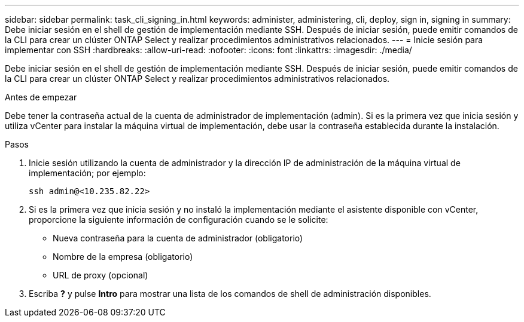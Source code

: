 ---
sidebar: sidebar 
permalink: task_cli_signing_in.html 
keywords: administer, administering, cli, deploy, sign in, signing in 
summary: Debe iniciar sesión en el shell de gestión de implementación mediante SSH. Después de iniciar sesión, puede emitir comandos de la CLI para crear un clúster ONTAP Select y realizar procedimientos administrativos relacionados. 
---
= Inicie sesión para implementar con SSH
:hardbreaks:
:allow-uri-read: 
:nofooter: 
:icons: font
:linkattrs: 
:imagesdir: ./media/


[role="lead"]
Debe iniciar sesión en el shell de gestión de implementación mediante SSH. Después de iniciar sesión, puede emitir comandos de la CLI para crear un clúster ONTAP Select y realizar procedimientos administrativos relacionados.

.Antes de empezar
Debe tener la contraseña actual de la cuenta de administrador de implementación (admin). Si es la primera vez que inicia sesión y utiliza vCenter para instalar la máquina virtual de implementación, debe usar la contraseña establecida durante la instalación.

.Pasos
. Inicie sesión utilizando la cuenta de administrador y la dirección IP de administración de la máquina virtual de implementación; por ejemplo:
+
`ssh admin@<10.235.82.22>`

. Si es la primera vez que inicia sesión y no instaló la implementación mediante el asistente disponible con vCenter, proporcione la siguiente información de configuración cuando se le solicite:
+
** Nueva contraseña para la cuenta de administrador (obligatorio)
** Nombre de la empresa (obligatorio)
** URL de proxy (opcional)


. Escriba *?* y pulse *Intro* para mostrar una lista de los comandos de shell de administración disponibles.

